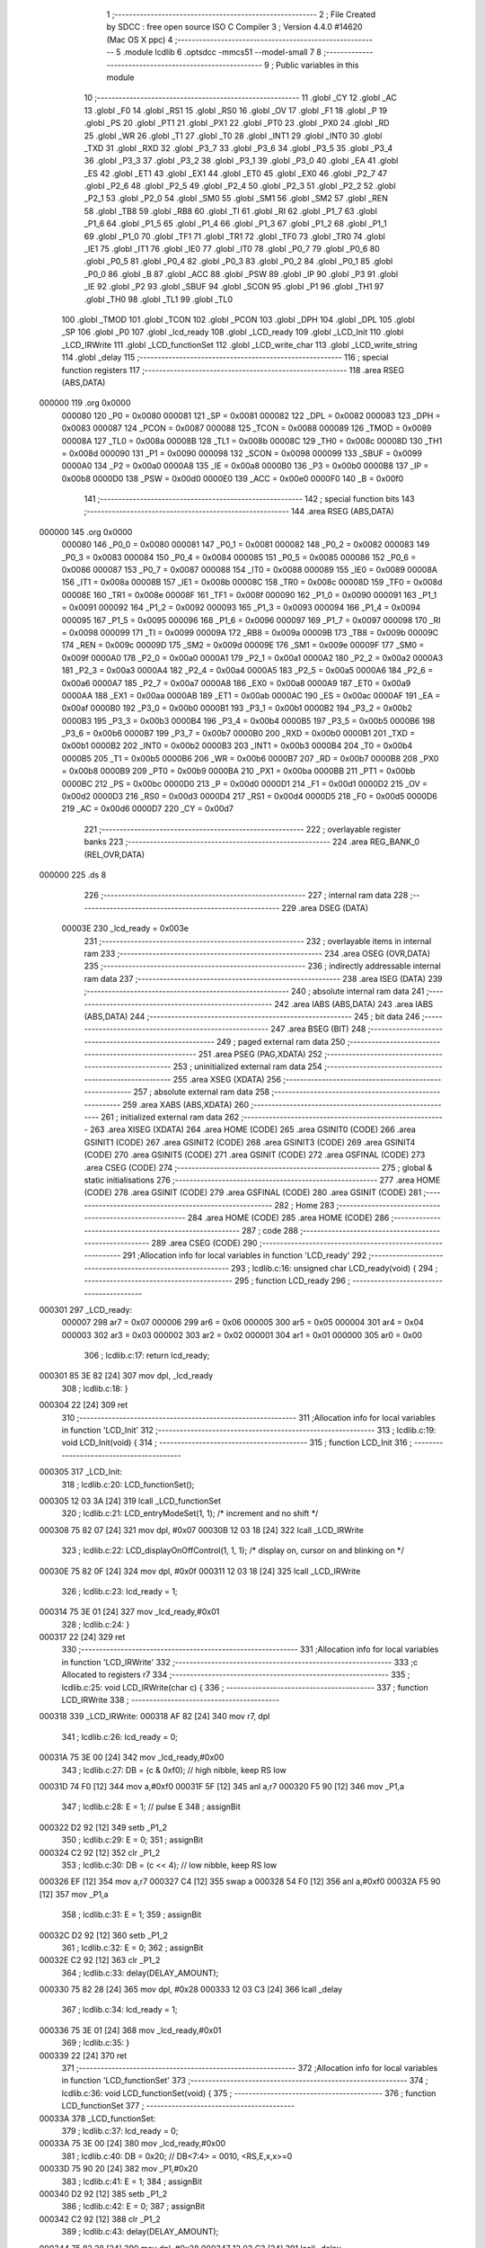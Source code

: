                                       1 ;--------------------------------------------------------
                                      2 ; File Created by SDCC : free open source ISO C Compiler 
                                      3 ; Version 4.4.0 #14620 (Mac OS X ppc)
                                      4 ;--------------------------------------------------------
                                      5 	.module lcdlib
                                      6 	.optsdcc -mmcs51 --model-small
                                      7 	
                                      8 ;--------------------------------------------------------
                                      9 ; Public variables in this module
                                     10 ;--------------------------------------------------------
                                     11 	.globl _CY
                                     12 	.globl _AC
                                     13 	.globl _F0
                                     14 	.globl _RS1
                                     15 	.globl _RS0
                                     16 	.globl _OV
                                     17 	.globl _F1
                                     18 	.globl _P
                                     19 	.globl _PS
                                     20 	.globl _PT1
                                     21 	.globl _PX1
                                     22 	.globl _PT0
                                     23 	.globl _PX0
                                     24 	.globl _RD
                                     25 	.globl _WR
                                     26 	.globl _T1
                                     27 	.globl _T0
                                     28 	.globl _INT1
                                     29 	.globl _INT0
                                     30 	.globl _TXD
                                     31 	.globl _RXD
                                     32 	.globl _P3_7
                                     33 	.globl _P3_6
                                     34 	.globl _P3_5
                                     35 	.globl _P3_4
                                     36 	.globl _P3_3
                                     37 	.globl _P3_2
                                     38 	.globl _P3_1
                                     39 	.globl _P3_0
                                     40 	.globl _EA
                                     41 	.globl _ES
                                     42 	.globl _ET1
                                     43 	.globl _EX1
                                     44 	.globl _ET0
                                     45 	.globl _EX0
                                     46 	.globl _P2_7
                                     47 	.globl _P2_6
                                     48 	.globl _P2_5
                                     49 	.globl _P2_4
                                     50 	.globl _P2_3
                                     51 	.globl _P2_2
                                     52 	.globl _P2_1
                                     53 	.globl _P2_0
                                     54 	.globl _SM0
                                     55 	.globl _SM1
                                     56 	.globl _SM2
                                     57 	.globl _REN
                                     58 	.globl _TB8
                                     59 	.globl _RB8
                                     60 	.globl _TI
                                     61 	.globl _RI
                                     62 	.globl _P1_7
                                     63 	.globl _P1_6
                                     64 	.globl _P1_5
                                     65 	.globl _P1_4
                                     66 	.globl _P1_3
                                     67 	.globl _P1_2
                                     68 	.globl _P1_1
                                     69 	.globl _P1_0
                                     70 	.globl _TF1
                                     71 	.globl _TR1
                                     72 	.globl _TF0
                                     73 	.globl _TR0
                                     74 	.globl _IE1
                                     75 	.globl _IT1
                                     76 	.globl _IE0
                                     77 	.globl _IT0
                                     78 	.globl _P0_7
                                     79 	.globl _P0_6
                                     80 	.globl _P0_5
                                     81 	.globl _P0_4
                                     82 	.globl _P0_3
                                     83 	.globl _P0_2
                                     84 	.globl _P0_1
                                     85 	.globl _P0_0
                                     86 	.globl _B
                                     87 	.globl _ACC
                                     88 	.globl _PSW
                                     89 	.globl _IP
                                     90 	.globl _P3
                                     91 	.globl _IE
                                     92 	.globl _P2
                                     93 	.globl _SBUF
                                     94 	.globl _SCON
                                     95 	.globl _P1
                                     96 	.globl _TH1
                                     97 	.globl _TH0
                                     98 	.globl _TL1
                                     99 	.globl _TL0
                                    100 	.globl _TMOD
                                    101 	.globl _TCON
                                    102 	.globl _PCON
                                    103 	.globl _DPH
                                    104 	.globl _DPL
                                    105 	.globl _SP
                                    106 	.globl _P0
                                    107 	.globl _lcd_ready
                                    108 	.globl _LCD_ready
                                    109 	.globl _LCD_Init
                                    110 	.globl _LCD_IRWrite
                                    111 	.globl _LCD_functionSet
                                    112 	.globl _LCD_write_char
                                    113 	.globl _LCD_write_string
                                    114 	.globl _delay
                                    115 ;--------------------------------------------------------
                                    116 ; special function registers
                                    117 ;--------------------------------------------------------
                                    118 	.area RSEG    (ABS,DATA)
      000000                        119 	.org 0x0000
                           000080   120 _P0	=	0x0080
                           000081   121 _SP	=	0x0081
                           000082   122 _DPL	=	0x0082
                           000083   123 _DPH	=	0x0083
                           000087   124 _PCON	=	0x0087
                           000088   125 _TCON	=	0x0088
                           000089   126 _TMOD	=	0x0089
                           00008A   127 _TL0	=	0x008a
                           00008B   128 _TL1	=	0x008b
                           00008C   129 _TH0	=	0x008c
                           00008D   130 _TH1	=	0x008d
                           000090   131 _P1	=	0x0090
                           000098   132 _SCON	=	0x0098
                           000099   133 _SBUF	=	0x0099
                           0000A0   134 _P2	=	0x00a0
                           0000A8   135 _IE	=	0x00a8
                           0000B0   136 _P3	=	0x00b0
                           0000B8   137 _IP	=	0x00b8
                           0000D0   138 _PSW	=	0x00d0
                           0000E0   139 _ACC	=	0x00e0
                           0000F0   140 _B	=	0x00f0
                                    141 ;--------------------------------------------------------
                                    142 ; special function bits
                                    143 ;--------------------------------------------------------
                                    144 	.area RSEG    (ABS,DATA)
      000000                        145 	.org 0x0000
                           000080   146 _P0_0	=	0x0080
                           000081   147 _P0_1	=	0x0081
                           000082   148 _P0_2	=	0x0082
                           000083   149 _P0_3	=	0x0083
                           000084   150 _P0_4	=	0x0084
                           000085   151 _P0_5	=	0x0085
                           000086   152 _P0_6	=	0x0086
                           000087   153 _P0_7	=	0x0087
                           000088   154 _IT0	=	0x0088
                           000089   155 _IE0	=	0x0089
                           00008A   156 _IT1	=	0x008a
                           00008B   157 _IE1	=	0x008b
                           00008C   158 _TR0	=	0x008c
                           00008D   159 _TF0	=	0x008d
                           00008E   160 _TR1	=	0x008e
                           00008F   161 _TF1	=	0x008f
                           000090   162 _P1_0	=	0x0090
                           000091   163 _P1_1	=	0x0091
                           000092   164 _P1_2	=	0x0092
                           000093   165 _P1_3	=	0x0093
                           000094   166 _P1_4	=	0x0094
                           000095   167 _P1_5	=	0x0095
                           000096   168 _P1_6	=	0x0096
                           000097   169 _P1_7	=	0x0097
                           000098   170 _RI	=	0x0098
                           000099   171 _TI	=	0x0099
                           00009A   172 _RB8	=	0x009a
                           00009B   173 _TB8	=	0x009b
                           00009C   174 _REN	=	0x009c
                           00009D   175 _SM2	=	0x009d
                           00009E   176 _SM1	=	0x009e
                           00009F   177 _SM0	=	0x009f
                           0000A0   178 _P2_0	=	0x00a0
                           0000A1   179 _P2_1	=	0x00a1
                           0000A2   180 _P2_2	=	0x00a2
                           0000A3   181 _P2_3	=	0x00a3
                           0000A4   182 _P2_4	=	0x00a4
                           0000A5   183 _P2_5	=	0x00a5
                           0000A6   184 _P2_6	=	0x00a6
                           0000A7   185 _P2_7	=	0x00a7
                           0000A8   186 _EX0	=	0x00a8
                           0000A9   187 _ET0	=	0x00a9
                           0000AA   188 _EX1	=	0x00aa
                           0000AB   189 _ET1	=	0x00ab
                           0000AC   190 _ES	=	0x00ac
                           0000AF   191 _EA	=	0x00af
                           0000B0   192 _P3_0	=	0x00b0
                           0000B1   193 _P3_1	=	0x00b1
                           0000B2   194 _P3_2	=	0x00b2
                           0000B3   195 _P3_3	=	0x00b3
                           0000B4   196 _P3_4	=	0x00b4
                           0000B5   197 _P3_5	=	0x00b5
                           0000B6   198 _P3_6	=	0x00b6
                           0000B7   199 _P3_7	=	0x00b7
                           0000B0   200 _RXD	=	0x00b0
                           0000B1   201 _TXD	=	0x00b1
                           0000B2   202 _INT0	=	0x00b2
                           0000B3   203 _INT1	=	0x00b3
                           0000B4   204 _T0	=	0x00b4
                           0000B5   205 _T1	=	0x00b5
                           0000B6   206 _WR	=	0x00b6
                           0000B7   207 _RD	=	0x00b7
                           0000B8   208 _PX0	=	0x00b8
                           0000B9   209 _PT0	=	0x00b9
                           0000BA   210 _PX1	=	0x00ba
                           0000BB   211 _PT1	=	0x00bb
                           0000BC   212 _PS	=	0x00bc
                           0000D0   213 _P	=	0x00d0
                           0000D1   214 _F1	=	0x00d1
                           0000D2   215 _OV	=	0x00d2
                           0000D3   216 _RS0	=	0x00d3
                           0000D4   217 _RS1	=	0x00d4
                           0000D5   218 _F0	=	0x00d5
                           0000D6   219 _AC	=	0x00d6
                           0000D7   220 _CY	=	0x00d7
                                    221 ;--------------------------------------------------------
                                    222 ; overlayable register banks
                                    223 ;--------------------------------------------------------
                                    224 	.area REG_BANK_0	(REL,OVR,DATA)
      000000                        225 	.ds 8
                                    226 ;--------------------------------------------------------
                                    227 ; internal ram data
                                    228 ;--------------------------------------------------------
                                    229 	.area DSEG    (DATA)
                           00003E   230 _lcd_ready	=	0x003e
                                    231 ;--------------------------------------------------------
                                    232 ; overlayable items in internal ram
                                    233 ;--------------------------------------------------------
                                    234 	.area	OSEG    (OVR,DATA)
                                    235 ;--------------------------------------------------------
                                    236 ; indirectly addressable internal ram data
                                    237 ;--------------------------------------------------------
                                    238 	.area ISEG    (DATA)
                                    239 ;--------------------------------------------------------
                                    240 ; absolute internal ram data
                                    241 ;--------------------------------------------------------
                                    242 	.area IABS    (ABS,DATA)
                                    243 	.area IABS    (ABS,DATA)
                                    244 ;--------------------------------------------------------
                                    245 ; bit data
                                    246 ;--------------------------------------------------------
                                    247 	.area BSEG    (BIT)
                                    248 ;--------------------------------------------------------
                                    249 ; paged external ram data
                                    250 ;--------------------------------------------------------
                                    251 	.area PSEG    (PAG,XDATA)
                                    252 ;--------------------------------------------------------
                                    253 ; uninitialized external ram data
                                    254 ;--------------------------------------------------------
                                    255 	.area XSEG    (XDATA)
                                    256 ;--------------------------------------------------------
                                    257 ; absolute external ram data
                                    258 ;--------------------------------------------------------
                                    259 	.area XABS    (ABS,XDATA)
                                    260 ;--------------------------------------------------------
                                    261 ; initialized external ram data
                                    262 ;--------------------------------------------------------
                                    263 	.area XISEG   (XDATA)
                                    264 	.area HOME    (CODE)
                                    265 	.area GSINIT0 (CODE)
                                    266 	.area GSINIT1 (CODE)
                                    267 	.area GSINIT2 (CODE)
                                    268 	.area GSINIT3 (CODE)
                                    269 	.area GSINIT4 (CODE)
                                    270 	.area GSINIT5 (CODE)
                                    271 	.area GSINIT  (CODE)
                                    272 	.area GSFINAL (CODE)
                                    273 	.area CSEG    (CODE)
                                    274 ;--------------------------------------------------------
                                    275 ; global & static initialisations
                                    276 ;--------------------------------------------------------
                                    277 	.area HOME    (CODE)
                                    278 	.area GSINIT  (CODE)
                                    279 	.area GSFINAL (CODE)
                                    280 	.area GSINIT  (CODE)
                                    281 ;--------------------------------------------------------
                                    282 ; Home
                                    283 ;--------------------------------------------------------
                                    284 	.area HOME    (CODE)
                                    285 	.area HOME    (CODE)
                                    286 ;--------------------------------------------------------
                                    287 ; code
                                    288 ;--------------------------------------------------------
                                    289 	.area CSEG    (CODE)
                                    290 ;------------------------------------------------------------
                                    291 ;Allocation info for local variables in function 'LCD_ready'
                                    292 ;------------------------------------------------------------
                                    293 ;	lcdlib.c:16: unsigned char LCD_ready(void) {
                                    294 ;	-----------------------------------------
                                    295 ;	 function LCD_ready
                                    296 ;	-----------------------------------------
      000301                        297 _LCD_ready:
                           000007   298 	ar7 = 0x07
                           000006   299 	ar6 = 0x06
                           000005   300 	ar5 = 0x05
                           000004   301 	ar4 = 0x04
                           000003   302 	ar3 = 0x03
                           000002   303 	ar2 = 0x02
                           000001   304 	ar1 = 0x01
                           000000   305 	ar0 = 0x00
                                    306 ;	lcdlib.c:17: return lcd_ready;
      000301 85 3E 82         [24]  307 	mov	dpl, _lcd_ready
                                    308 ;	lcdlib.c:18: }
      000304 22               [24]  309 	ret
                                    310 ;------------------------------------------------------------
                                    311 ;Allocation info for local variables in function 'LCD_Init'
                                    312 ;------------------------------------------------------------
                                    313 ;	lcdlib.c:19: void LCD_Init(void) {
                                    314 ;	-----------------------------------------
                                    315 ;	 function LCD_Init
                                    316 ;	-----------------------------------------
      000305                        317 _LCD_Init:
                                    318 ;	lcdlib.c:20: LCD_functionSet();
      000305 12 03 3A         [24]  319 	lcall	_LCD_functionSet
                                    320 ;	lcdlib.c:21: LCD_entryModeSet(1, 1); /* increment and no shift */
      000308 75 82 07         [24]  321 	mov	dpl, #0x07
      00030B 12 03 18         [24]  322 	lcall	_LCD_IRWrite
                                    323 ;	lcdlib.c:22: LCD_displayOnOffControl(1, 1, 1); /* display on, cursor on and blinking on */
      00030E 75 82 0F         [24]  324 	mov	dpl, #0x0f
      000311 12 03 18         [24]  325 	lcall	_LCD_IRWrite
                                    326 ;	lcdlib.c:23: lcd_ready = 1;
      000314 75 3E 01         [24]  327 	mov	_lcd_ready,#0x01
                                    328 ;	lcdlib.c:24: }
      000317 22               [24]  329 	ret
                                    330 ;------------------------------------------------------------
                                    331 ;Allocation info for local variables in function 'LCD_IRWrite'
                                    332 ;------------------------------------------------------------
                                    333 ;c                         Allocated to registers r7 
                                    334 ;------------------------------------------------------------
                                    335 ;	lcdlib.c:25: void LCD_IRWrite(char c) {
                                    336 ;	-----------------------------------------
                                    337 ;	 function LCD_IRWrite
                                    338 ;	-----------------------------------------
      000318                        339 _LCD_IRWrite:
      000318 AF 82            [24]  340 	mov	r7, dpl
                                    341 ;	lcdlib.c:26: lcd_ready = 0;
      00031A 75 3E 00         [24]  342 	mov	_lcd_ready,#0x00
                                    343 ;	lcdlib.c:27: DB = (c & 0xf0); // high nibble, keep RS low
      00031D 74 F0            [12]  344 	mov	a,#0xf0
      00031F 5F               [12]  345 	anl	a,r7
      000320 F5 90            [12]  346 	mov	_P1,a
                                    347 ;	lcdlib.c:28: E = 1;  // pulse E
                                    348 ;	assignBit
      000322 D2 92            [12]  349 	setb	_P1_2
                                    350 ;	lcdlib.c:29: E = 0;
                                    351 ;	assignBit
      000324 C2 92            [12]  352 	clr	_P1_2
                                    353 ;	lcdlib.c:30: DB = (c << 4); // low nibble, keep RS low
      000326 EF               [12]  354 	mov	a,r7
      000327 C4               [12]  355 	swap	a
      000328 54 F0            [12]  356 	anl	a,#0xf0
      00032A F5 90            [12]  357 	mov	_P1,a
                                    358 ;	lcdlib.c:31: E = 1;
                                    359 ;	assignBit
      00032C D2 92            [12]  360 	setb	_P1_2
                                    361 ;	lcdlib.c:32: E = 0;
                                    362 ;	assignBit
      00032E C2 92            [12]  363 	clr	_P1_2
                                    364 ;	lcdlib.c:33: delay(DELAY_AMOUNT);
      000330 75 82 28         [24]  365 	mov	dpl, #0x28
      000333 12 03 C3         [24]  366 	lcall	_delay
                                    367 ;	lcdlib.c:34: lcd_ready = 1;
      000336 75 3E 01         [24]  368 	mov	_lcd_ready,#0x01
                                    369 ;	lcdlib.c:35: }
      000339 22               [24]  370 	ret
                                    371 ;------------------------------------------------------------
                                    372 ;Allocation info for local variables in function 'LCD_functionSet'
                                    373 ;------------------------------------------------------------
                                    374 ;	lcdlib.c:36: void LCD_functionSet(void) {
                                    375 ;	-----------------------------------------
                                    376 ;	 function LCD_functionSet
                                    377 ;	-----------------------------------------
      00033A                        378 _LCD_functionSet:
                                    379 ;	lcdlib.c:37: lcd_ready = 0;
      00033A 75 3E 00         [24]  380 	mov	_lcd_ready,#0x00
                                    381 ;	lcdlib.c:40: DB = 0x20;  // DB<7:4> = 0010, <RS,E,x,x>=0
      00033D 75 90 20         [24]  382 	mov	_P1,#0x20
                                    383 ;	lcdlib.c:41: E = 1;
                                    384 ;	assignBit
      000340 D2 92            [12]  385 	setb	_P1_2
                                    386 ;	lcdlib.c:42: E = 0;
                                    387 ;	assignBit
      000342 C2 92            [12]  388 	clr	_P1_2
                                    389 ;	lcdlib.c:43: delay(DELAY_AMOUNT);
      000344 75 82 28         [24]  390 	mov	dpl, #0x28
      000347 12 03 C3         [24]  391 	lcall	_delay
                                    392 ;	lcdlib.c:44: E = 1;
                                    393 ;	assignBit
      00034A D2 92            [12]  394 	setb	_P1_2
                                    395 ;	lcdlib.c:45: E = 0;
                                    396 ;	assignBit
      00034C C2 92            [12]  397 	clr	_P1_2
                                    398 ;	lcdlib.c:46: delay(DELAY_AMOUNT); // added, to ensure sufficient delay
      00034E 75 82 28         [24]  399 	mov	dpl, #0x28
      000351 12 03 C3         [24]  400 	lcall	_delay
                                    401 ;	lcdlib.c:47: DB7 = 1; // 2-line model
                                    402 ;	assignBit
      000354 D2 97            [12]  403 	setb	_P1_7
                                    404 ;	lcdlib.c:49: E = 1;
                                    405 ;	assignBit
      000356 D2 92            [12]  406 	setb	_P1_2
                                    407 ;	lcdlib.c:50: E = 0;
                                    408 ;	assignBit
      000358 C2 92            [12]  409 	clr	_P1_2
                                    410 ;	lcdlib.c:51: delay(DELAY_AMOUNT);
      00035A 75 82 28         [24]  411 	mov	dpl, #0x28
      00035D 12 03 C3         [24]  412 	lcall	_delay
                                    413 ;	lcdlib.c:52: lcd_ready = 1;
      000360 75 3E 01         [24]  414 	mov	_lcd_ready,#0x01
                                    415 ;	lcdlib.c:53: }
      000363 22               [24]  416 	ret
                                    417 ;------------------------------------------------------------
                                    418 ;Allocation info for local variables in function 'LCD_write_char'
                                    419 ;------------------------------------------------------------
                                    420 ;c                         Allocated to registers r7 
                                    421 ;------------------------------------------------------------
                                    422 ;	lcdlib.c:55: void LCD_write_char(char c) {
                                    423 ;	-----------------------------------------
                                    424 ;	 function LCD_write_char
                                    425 ;	-----------------------------------------
      000364                        426 _LCD_write_char:
      000364 AF 82            [24]  427 	mov	r7, dpl
                                    428 ;	lcdlib.c:56: lcd_ready = 0;
      000366 75 3E 00         [24]  429 	mov	_lcd_ready,#0x00
                                    430 ;	lcdlib.c:57: DB = (c & 0xf0) | 0x08; //; keep the RS
      000369 74 F0            [12]  431 	mov	a,#0xf0
      00036B 5F               [12]  432 	anl	a,r7
      00036C 44 08            [12]  433 	orl	a,#0x08
      00036E F5 90            [12]  434 	mov	_P1,a
                                    435 ;	lcdlib.c:58: RS = 1;
                                    436 ;	assignBit
      000370 D2 93            [12]  437 	setb	_P1_3
                                    438 ;	lcdlib.c:59: E = 1;
                                    439 ;	assignBit
      000372 D2 92            [12]  440 	setb	_P1_2
                                    441 ;	lcdlib.c:60: E = 0;
                                    442 ;	assignBit
      000374 C2 92            [12]  443 	clr	_P1_2
                                    444 ;	lcdlib.c:61: DB = (c << 4) | 0x08; // keep the RS
      000376 EF               [12]  445 	mov	a,r7
      000377 C4               [12]  446 	swap	a
      000378 54 F0            [12]  447 	anl	a,#0xf0
      00037A FF               [12]  448 	mov	r7,a
      00037B 74 08            [12]  449 	mov	a,#0x08
      00037D 4F               [12]  450 	orl	a,r7
      00037E F5 90            [12]  451 	mov	_P1,a
                                    452 ;	lcdlib.c:62: E = 1;
                                    453 ;	assignBit
      000380 D2 92            [12]  454 	setb	_P1_2
                                    455 ;	lcdlib.c:63: E = 0;
                                    456 ;	assignBit
      000382 C2 92            [12]  457 	clr	_P1_2
                                    458 ;	lcdlib.c:64: delay(DELAY_AMOUNT);
      000384 75 82 28         [24]  459 	mov	dpl, #0x28
      000387 12 03 C3         [24]  460 	lcall	_delay
                                    461 ;	lcdlib.c:65: lcd_ready = 1;
      00038A 75 3E 01         [24]  462 	mov	_lcd_ready,#0x01
                                    463 ;	lcdlib.c:66: }
      00038D 22               [24]  464 	ret
                                    465 ;------------------------------------------------------------
                                    466 ;Allocation info for local variables in function 'LCD_write_string'
                                    467 ;------------------------------------------------------------
                                    468 ;str                       Allocated to registers 
                                    469 ;------------------------------------------------------------
                                    470 ;	lcdlib.c:67: void LCD_write_string(char* str) {
                                    471 ;	-----------------------------------------
                                    472 ;	 function LCD_write_string
                                    473 ;	-----------------------------------------
      00038E                        474 _LCD_write_string:
      00038E AD 82            [24]  475 	mov	r5, dpl
      000390 AE 83            [24]  476 	mov	r6, dph
      000392 AF F0            [24]  477 	mov	r7, b
                                    478 ;	lcdlib.c:68: while (*str++) {
      000394                        479 00101$:
      000394 8D 82            [24]  480 	mov	dpl,r5
      000396 8E 83            [24]  481 	mov	dph,r6
      000398 8F F0            [24]  482 	mov	b,r7
      00039A 12 04 F4         [24]  483 	lcall	__gptrget
      00039D FC               [12]  484 	mov	r4,a
      00039E A3               [24]  485 	inc	dptr
      00039F AD 82            [24]  486 	mov	r5,dpl
      0003A1 AE 83            [24]  487 	mov	r6,dph
      0003A3 EC               [12]  488 	mov	a,r4
      0003A4 60 1C            [24]  489 	jz	00104$
                                    490 ;	lcdlib.c:69: LCD_write_char(*str);
      0003A6 8D 82            [24]  491 	mov	dpl,r5
      0003A8 8E 83            [24]  492 	mov	dph,r6
      0003AA 8F F0            [24]  493 	mov	b,r7
      0003AC 12 04 F4         [24]  494 	lcall	__gptrget
      0003AF F5 82            [12]  495 	mov	dpl,a
      0003B1 C0 07            [24]  496 	push	ar7
      0003B3 C0 06            [24]  497 	push	ar6
      0003B5 C0 05            [24]  498 	push	ar5
      0003B7 12 03 64         [24]  499 	lcall	_LCD_write_char
      0003BA D0 05            [24]  500 	pop	ar5
      0003BC D0 06            [24]  501 	pop	ar6
      0003BE D0 07            [24]  502 	pop	ar7
      0003C0 80 D2            [24]  503 	sjmp	00101$
      0003C2                        504 00104$:
                                    505 ;	lcdlib.c:71: }
      0003C2 22               [24]  506 	ret
                                    507 ;------------------------------------------------------------
                                    508 ;Allocation info for local variables in function 'delay'
                                    509 ;------------------------------------------------------------
                                    510 ;n                         Allocated to registers 
                                    511 ;------------------------------------------------------------
                                    512 ;	lcdlib.c:72: void delay(unsigned char n) {
                                    513 ;	-----------------------------------------
                                    514 ;	 function delay
                                    515 ;	-----------------------------------------
      0003C3                        516 _delay:
                                    517 ;	lcdlib.c:76: __endasm;
      0003C3                        518 dhere:
      0003C3 D5 82 FD         [24]  519 	djnz	dpl, dhere
                                    520 ;	lcdlib.c:78: }
      0003C6 22               [24]  521 	ret
                                    522 	.area CSEG    (CODE)
                                    523 	.area CONST   (CODE)
                                    524 	.area XINIT   (CODE)
                                    525 	.area CABS    (ABS,CODE)
